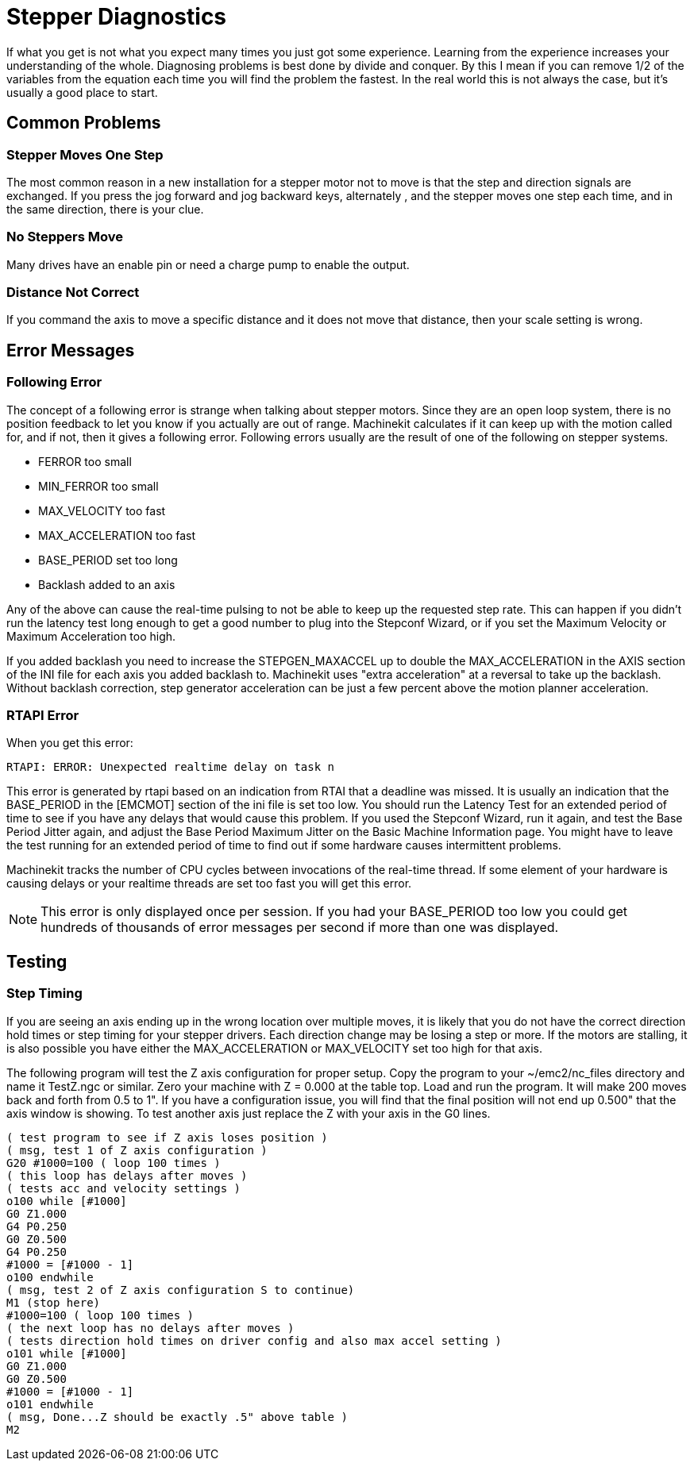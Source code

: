 
= Stepper Diagnostics

[[cha:stepper-diagnostics]] (((Stepper Diagnostics)))

If what you get is not what you expect many times you just got some
experience. Learning from the experience increases your understanding
of the whole. Diagnosing problems is best done by divide and conquer.
By this I mean if you can remove 1/2 of the variables from the equation
each time you will find the problem the fastest. In the real world this
is not always the case, but it's usually a good place to start. 

== Common Problems

=== Stepper Moves One Step

The most common reason in a new installation for a stepper motor not to
move is that the step and direction signals are exchanged. If you press the
jog forward and jog backward keys, alternately , and the stepper moves 
one step each time, and in the same direction, there is your clue.

=== No Steppers Move

Many drives have an enable pin or need a charge pump to enable the
output.

=== Distance Not Correct

If you command the axis to move a specific distance and it does not
move that distance, then your scale setting is wrong.

== Error Messages

=== Following Error

The concept of a following error is strange when talking about stepper
motors. Since they are an open loop system, there is no position
feedback to let you know if you actually are out of range. Machinekit
calculates if it can keep up with the motion called for, and if not, then
it gives a following error. Following errors usually are the result of
one of the following on stepper systems.

 - FERROR too small
 - MIN_FERROR too small
 - MAX_VELOCITY too fast
 - MAX_ACCELERATION too fast
 - BASE_PERIOD set too long
 - Backlash added to an axis

Any of the above can cause the real-time pulsing to not be able to keep up
the requested step rate. This can happen if you didn't run the latency
test long enough to get a good number to plug into the Stepconf Wizard, 
or if you set the Maximum Velocity or Maximum Acceleration too high.

If you added backlash you need to increase the STEPGEN_MAXACCEL up to
double the MAX_ACCELERATION in the AXIS section of the INI file for
each axis you added backlash to. Machinekit uses "extra acceleration" at a
reversal to take up the backlash. Without backlash correction, step
generator acceleration can be just a few percent above the motion
planner acceleration.

=== RTAPI Error

When you get this error:

    RTAPI: ERROR: Unexpected realtime delay on task n

This error is generated by rtapi based on an indication from RTAI that
a deadline was missed. It is usually an indication that the BASE_PERIOD
in the [EMCMOT] section of the ini file is set too low. You should run
the Latency Test for an extended period of time to see if you have any
delays that would cause this problem. If you used the Stepconf Wizard, 
run it again, and test the Base Period Jitter again, and adjust the Base
Period Maximum Jitter on the Basic Machine Information page. You might
have to leave the test running for an extended period of time to find
out if some hardware causes intermittent problems.

Machinekit tracks the number of CPU cycles between invocations of the
real-time thread. If some element of your hardware is causing delays or
your realtime threads are set too fast you will get this error.

NOTE: This error is only displayed once per session. If you had your
BASE_PERIOD too low you could get hundreds of thousands of error
messages per second if more than one was displayed.

== Testing

=== Step Timing

If you are seeing an axis ending up in the wrong location over
multiple moves, it is likely that you do not have the correct direction
hold times or step timing for your stepper drivers. Each direction
change may be losing a step or more. If the motors are stalling, it is
also possible you have either the MAX_ACCELERATION or MAX_VELOCITY set
too high for that axis.

The following program will test the Z axis configuration for proper
setup. Copy the program to your ~/emc2/nc_files directory and name it
TestZ.ngc or similar. Zero your machine with Z = 0.000 at the table
top. Load and run the program. It will make 200 moves back and forth
from 0.5 to 1". If you have a configuration issue, you will find that
the final position will not end up 0.500" that the axis window is
showing. To test another axis just replace the Z with your axis in the
G0 lines.

    ( test program to see if Z axis loses position ) 
    ( msg, test 1 of Z axis configuration ) 
    G20 #1000=100 ( loop 100 times ) 
    ( this loop has delays after moves ) 
    ( tests acc and velocity settings ) 
    o100 while [#1000] 
    G0 Z1.000 
    G4 P0.250 
    G0 Z0.500 
    G4 P0.250 
    #1000 = [#1000 - 1] 
    o100 endwhile 
    ( msg, test 2 of Z axis configuration S to continue) 
    M1 (stop here) 
    #1000=100 ( loop 100 times ) 
    ( the next loop has no delays after moves ) 
    ( tests direction hold times on driver config and also max accel setting ) 
    o101 while [#1000]  
    G0 Z1.000 
    G0 Z0.500 
    #1000 = [#1000 - 1] 
    o101 endwhile 
    ( msg, Done...Z should be exactly .5" above table ) 
    M2
